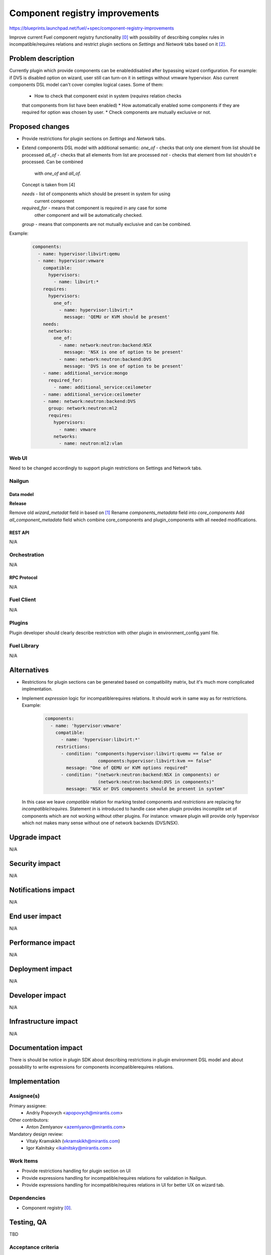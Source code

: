 ..
 This work is licensed under a Creative Commons Attribution 3.0 Unported
 License.

 http://creativecommons.org/licenses/by/3.0/legalcode

===============================
Component registry improvements
===============================

https://blueprints.launchpad.net/fuel/+spec/component-registry-improvements

Improve current Fuel component registry functionality [0]_ with possibility of
describing complex rules in incompatible/requires relations and restrict plugin
sections on `Settings` and `Network` tabs based on it [2]_.

--------------------
Problem description
--------------------

Currently plugin which provide components can be enabled\disabled after
bypassing wizard configuration. For example: if DVS is disabled option on
wizard, user still can turn-on it in settings without vmware hypervisor. Also
current components DSL model can't cover complex logical cases. Some of them:
  * How to check that component exist in system (`requires` relation checks
  that components from list have been enabled)
  * How automatically enabled some components if they are required for option
  was chosen by user.
  * Check components are mutually exclusive or not.

----------------
Proposed changes
----------------

* Provide restrictions for plugin sections on `Settings` and `Network` tabs.
* Extend components DSL model with additional semantic:
  `one_of` - checks that only one element from list should be processed
  `all_of` - checks that all elements from list are processed
  `not` - checks that element from list shouldn't e processed. Can be combined
          with `one_of` and `all_of`.
  Concept is taken from [4]

  `needs` - list of components which should be present in system for using
            current component
  `required_for` - means that component is required in any case for some
                   other component and will be automatically checked.
  `group` - means that components are not mutually exclusive and can be combined.

Example:

  .. code-block:: yaml

    components:
      - name: hypervisor:libvirt:qemu
      - name: hypervisor:vmware
        compatible:
          hypervisors:
            - name: libvirt:*
        requires:
          hypervisors:
            one_of:
              - name: hypervisor:libvirt:*
                message: 'QEMU or KVM should be present'
        needs:
          networks:
            one_of:
              - name: network:neutron:backend:NSX
                message: 'NSX is one of option to be present'
              - name: network:neutron:backend:DVS
                message: 'DVS is one of option to be present'
        - name: additional_service:mongo
          required_for:
            - name: additional_service:ceilometer
        - name: additional_service:ceilometer
        - name: network:neutron:backend:DVS
          group: network:neutron:ml2
          requires:
            hypervisors:
              - name: vmware
            networks:
              - name: neutron:ml2:vlan


Web UI
======

Need to be changed accordingly to support plugin restrictions on Settings and
Network tabs.


Nailgun
=======

Data model
----------

**Release**

Remove old `wizard_metadat` field in based on [1]_
Rename `components_metadata` field into `core_components`
Add `all_component_metadata` field which combine core_components and
plugin_components with all needed modifications.


REST API
--------

N/A


Orchestration
=============

N/A


RPC Protocol
------------

N/A


Fuel Client
===========

N/A


Plugins
=======

Plugin developer should clearly describe restriction with other plugin in
environment_config.yaml file.


Fuel Library
============

N/A


------------
Alternatives
------------

* Restrictions for plugin sections can be generated based on compatibility
  matrix, but it's much more complicated implmentation.
* Implement `expression` logic for incompatible\requires relations. It should
  work in same way as for restrictions. Example:

    .. code-block:: yaml

      components:
        - name: 'hypervisor:vmware'
          compatible:
            - name: 'hypervisor:libvirt:*'
          restrictions:
            - condition: "components:hypervisor:libvirt:quemu == false or
                          components:hypervisor:libvirt:kvm == false"
              message: "One of QEMU or KVM options required"
            - condition: "(network:neutron:backend:NSX in components) or
                          (network:neutron:backend:DVS in components)"
              message: "NSX or DVS components should be present in system"

  In this case we leave `compatible` relation for marking tested components and
  `restrictions` are replacing for `incompatible`/`requires`. Statement `in`
  is introduced to handle case when plugin provides incomplite set of components
  which are not working without other plugins. For instance: vmware plugin will
  provide only hypervisor which not makes many sense without one of network
  backends (DVS/NSX).


--------------
Upgrade impact
--------------

N/A


---------------
Security impact
---------------

N/A


--------------------
Notifications impact
--------------------

N/A


---------------
End user impact
---------------

N/A


------------------
Performance impact
------------------

N/A


-----------------
Deployment impact
-----------------

N/A


----------------
Developer impact
----------------

N/A


---------------------
Infrastructure impact
---------------------

N/A


--------------------
Documentation impact
--------------------

There is should be notice in plugin SDK about describing restrictions
in plugin environment DSL model and about possability to write expressions
for components incompatible\requires relations.


--------------
Implementation
--------------

Assignee(s)
===========

Primary assignee:
  * Andriy Popovych <apopovych@mirantis.com>

Other contributors:
  * Anton Zemlyanov <azemlyanov@mirantis.com>

Mandatory design review:
  * Vitaly Kramskikh (vkramskikh@mirantis.com)
  * Igor Kalnitsky <ikalnitsky@mirantis.com>


Work Items
==========

* Provide restrictions handling for plugin section on UI
* Provide expressions handling for incompatible/requires relations for
  validation in Nailgun.
* Provide expressions handling for incompatible/requires relations in UI
  for better UX on wizard tab.


Dependencies
============

* Component registry [0]_.


------------
Testing, QA
------------

TBD


Acceptance criteria
===================

TBD


----------
References
----------

.. [0] https://blueprints.launchpad.net/fuel/+spec/component-registry
.. [1] https://bugs.launchpad.net/fuel/+bug/1533765
.. [2] https://bugs.launchpad.net/fuel/+bug/1527312
.. [3] https://bugs.launchpad.net/fuel-plugins/+bug/1537998
.. [4] https://github.com/json-schema/json-schema/wiki/anyOf,-allOf,-oneOf,-not
